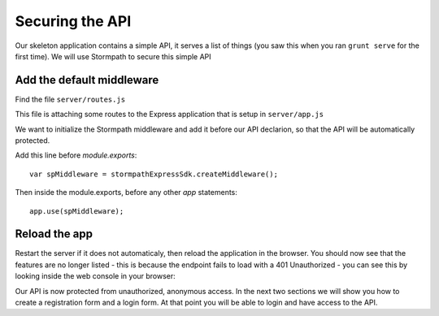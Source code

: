 .. _protect_api:

Securing the API
====================

Our skeleton application contains a simple API, it serves a list of things (you saw this when you ran ``grunt serve`` for the first time).  We will use Stormpath to secure this simple API


Add the default middleware
---------------------------

Find the file ``server/routes.js``

This file is attaching some routes to the Express application that is setup in ``server/app.js``

We want to initialize the Stormpath middleware and add it before our API declarion, so that the API will be automatically protected.

Add this line before `module.exports`::

    var spMiddleware = stormpathExpressSdk.createMiddleware();

Then inside the module.exports, before any other `app` statements::

    app.use(spMiddleware);


Reload the app
---------------

Restart the server if it does not automaticaly, then reload the application in the browser.  You should now see that the features are no longer listed - this is because the endpoint fails to load with a 401 Unauthorized - you can see this by looking inside the web console in your browser:

.. image:: _static/features-unauthorized.png


Our API is now protected from unauthorized, anonymous access.  In the next two sections we will show you how to create a registration form and a login form.  At that point you will be able to login and have access to the API.